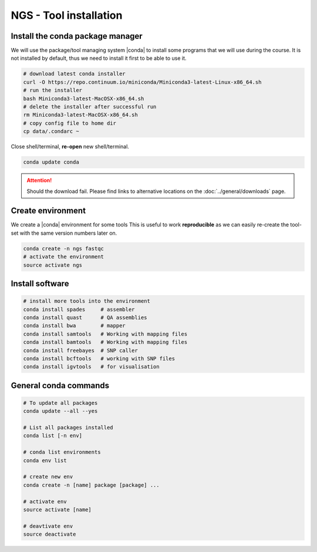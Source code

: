 NGS - Tool installation
=======================


Install the conda package manager
---------------------------------

We will use the package/tool managing system |conda| to install some programs
that we will use during the course. It is not installed by default, thus we need
to install it first to be able to use it. 

.. code:: bash

    # download latest conda installer
    curl -O https://repo.continuum.io/miniconda/Miniconda3-latest-Linux-x86_64.sh
    # run the installer
    bash Miniconda3-latest-MacOSX-x86_64.sh
    # delete the installer after successful run
    rm Miniconda3-latest-MacOSX-x86_64.sh
    # copy config file to home dir
    cp data/.condarc ~

Close shell/terminal, **re-open** new shell/terminal.

.. code:: bash

    conda update conda

    
.. ATTENTION::
   Should the download fail. Please find links to alternative locations on the
   :doc:`../general/downloads` page.
   

Create environment
------------------

We create a |conda| environment for some tools This is useful to work
**reproducible** as we can easily re-create the tool-set with the same version
numbers later on.

.. code:: bash

    conda create -n ngs fastqc
    # activate the environment
    source activate ngs


Install software
----------------

.. code:: bash
          
    # install more tools into the environment
    conda install spades     # assembler
    conda install quast      # QA assemblies
    conda install bwa        # mapper
    conda install samtools   # Working with mapping files
    conda install bamtools   # Working with mapping files
    conda install freebayes  # SNP caller
    conda install bcftools   # working with SNP files
    conda install igvtools   # for visualisation

    
General conda commands
----------------------

.. code:: bash

    # To update all packages
    conda update --all --yes

    # List all packages installed
    conda list [-n env]

    # conda list environments
    conda env list

    # create new env
    conda create -n [name] package [package] ...

    # activate env
    source activate [name]

    # deavtivate env
    source deactivate
